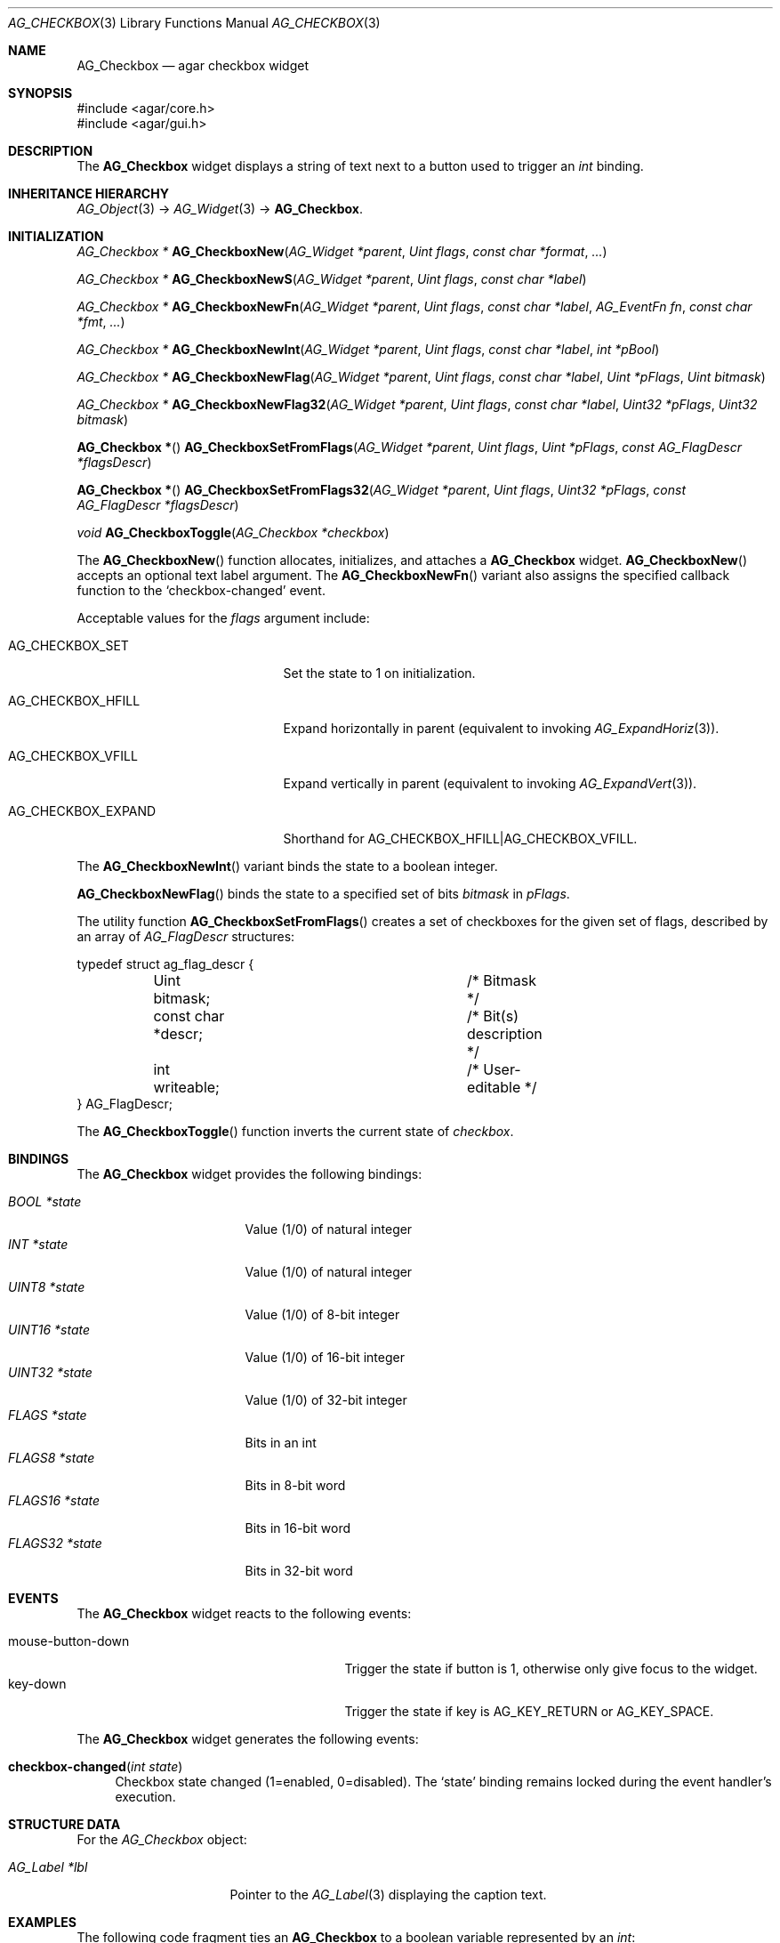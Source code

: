 .\" Copyright (c) 2002-2007 Hypertriton, Inc. <http://hypertriton.com/>
.\" All rights reserved.
.\"
.\" Redistribution and use in source and binary forms, with or without
.\" modification, are permitted provided that the following conditions
.\" are met:
.\" 1. Redistributions of source code must retain the above copyright
.\"    notice, this list of conditions and the following disclaimer.
.\" 2. Redistributions in binary form must reproduce the above copyright
.\"    notice, this list of conditions and the following disclaimer in the
.\"    documentation and/or other materials provided with the distribution.
.\" 
.\" THIS SOFTWARE IS PROVIDED BY THE AUTHOR ``AS IS'' AND ANY EXPRESS OR
.\" IMPLIED WARRANTIES, INCLUDING, BUT NOT LIMITED TO, THE IMPLIED
.\" WARRANTIES OF MERCHANTABILITY AND FITNESS FOR A PARTICULAR PURPOSE
.\" ARE DISCLAIMED. IN NO EVENT SHALL THE AUTHOR BE LIABLE FOR ANY DIRECT,
.\" INDIRECT, INCIDENTAL, SPECIAL, EXEMPLARY, OR CONSEQUENTIAL DAMAGES
.\" (INCLUDING BUT NOT LIMITED TO, PROCUREMENT OF SUBSTITUTE GOODS OR
.\" SERVICES; LOSS OF USE, DATA, OR PROFITS; OR BUSINESS INTERRUPTION)
.\" HOWEVER CAUSED AND ON ANY THEORY OF LIABILITY, WHETHER IN CONTRACT,
.\" STRICT LIABILITY, OR TORT (INCLUDING NEGLIGENCE OR OTHERWISE) ARISING
.\" IN ANY WAY OUT OF THE USE OF THIS SOFTWARE EVEN IF ADVISED OF THE
.\" POSSIBILITY OF SUCH DAMAGE.
.\"
.Dd August 20, 2002
.Dt AG_CHECKBOX 3
.Os
.ds vT Agar API Reference
.ds oS Agar 1.0
.Sh NAME
.Nm AG_Checkbox
.Nd agar checkbox widget
.Sh SYNOPSIS
.Bd -literal
#include <agar/core.h>
#include <agar/gui.h>
.Ed
.Sh DESCRIPTION
The
.Nm
widget displays a string of text next to a button used to trigger an
.Ft int
binding.
.Sh INHERITANCE HIERARCHY
.Xr AG_Object 3 ->
.Xr AG_Widget 3 ->
.Nm .
.Sh INITIALIZATION
.nr nS 1
.Ft "AG_Checkbox *"
.Fn AG_CheckboxNew "AG_Widget *parent" "Uint flags" "const char *format" "..."
.Pp
.Ft "AG_Checkbox *"
.Fn AG_CheckboxNewS "AG_Widget *parent" "Uint flags" "const char *label"
.Pp
.Ft "AG_Checkbox *"
.Fn AG_CheckboxNewFn "AG_Widget *parent" "Uint flags" "const char *label" "AG_EventFn fn" "const char *fmt" "..."
.Pp
.Ft "AG_Checkbox *"
.Fn AG_CheckboxNewInt "AG_Widget *parent" "Uint flags" "const char *label" "int *pBool"
.Pp
.Ft "AG_Checkbox *"
.Fn AG_CheckboxNewFlag "AG_Widget *parent" "Uint flags" "const char *label" "Uint *pFlags" "Uint bitmask"
.Pp
.Ft "AG_Checkbox *"
.Fn AG_CheckboxNewFlag32 "AG_Widget *parent" "Uint flags" "const char *label" "Uint32 *pFlags" "Uint32 bitmask"
.Pp
.Fn "AG_Checkbox *"
.Fn AG_CheckboxSetFromFlags "AG_Widget *parent" "Uint flags" "Uint *pFlags" "const AG_FlagDescr *flagsDescr"
.Pp
.Fn "AG_Checkbox *"
.Fn AG_CheckboxSetFromFlags32 "AG_Widget *parent" "Uint flags" "Uint32 *pFlags" "const AG_FlagDescr *flagsDescr"
.Pp
.Ft "void"
.Fn AG_CheckboxToggle "AG_Checkbox *checkbox"
.Pp
.nr nS 0
The
.Fn AG_CheckboxNew
function allocates, initializes, and attaches a
.Nm
widget.
.Fn AG_CheckboxNew
accepts an optional text label argument.
The
.Fn AG_CheckboxNewFn
variant also assigns the specified callback function to the
.Sq checkbox-changed
event.
.Pp
Acceptable values for the
.Fa flags
argument include:
.Pp
.Bl -tag -width "AG_CHECKBOX_EXPAND "
.It AG_CHECKBOX_SET
Set the state to 1 on initialization.
.It AG_CHECKBOX_HFILL
Expand horizontally in parent (equivalent to invoking
.Xr AG_ExpandHoriz 3 ) .
.It AG_CHECKBOX_VFILL
Expand vertically in parent (equivalent to invoking
.Xr AG_ExpandVert 3 ) .
.It AG_CHECKBOX_EXPAND
Shorthand for
.Dv AG_CHECKBOX_HFILL|AG_CHECKBOX_VFILL .
.El
.Pp
The
.Fn AG_CheckboxNewInt
variant binds the state to a boolean integer.
.Pp
.Fn AG_CheckboxNewFlag
binds the state to a specified set of bits
.Fa bitmask
in
.Fa pFlags .
.Pp
The utility function
.Fn AG_CheckboxSetFromFlags
creates a set of checkboxes for the given set of flags, described
by an array of
.Ft AG_FlagDescr
structures:
.Bd -literal
typedef struct ag_flag_descr {
	Uint bitmask;			/* Bitmask */
	const char *descr;		/* Bit(s) description */
	int writeable;			/* User-editable */
} AG_FlagDescr;
.Ed
.Pp
The
.Fn AG_CheckboxToggle
function inverts the current state of
.Fa checkbox .
.Sh BINDINGS
The
.Nm
widget provides the following bindings:
.Pp
.Bl -tag -compact -width "FLAGS32 *state "
.It Va BOOL *state
Value (1/0) of natural integer
.It Va INT *state
Value (1/0) of natural integer
.It Va UINT8 *state
Value (1/0) of 8-bit integer
.It Va UINT16 *state
Value (1/0) of 16-bit integer
.It Va UINT32 *state
Value (1/0) of 32-bit integer
.It Va FLAGS *state
Bits in an int
.It Va FLAGS8 *state
Bits in 8-bit word
.It Va FLAGS16 *state
Bits in 16-bit word
.It Va FLAGS32 *state
Bits in 32-bit word
.El
.Sh EVENTS
The
.Nm
widget reacts to the following events:
.Pp
.Bl -tag -compact -width 25n
.It mouse-button-down
Trigger the state if button is 1, otherwise only give focus to the widget.
.It key-down
Trigger the state if key is
.Dv AG_KEY_RETURN
or
.Dv AG_KEY_SPACE .
.El
.Pp
The
.Nm
widget generates the following events:
.Pp
.Bl -tag -width 2n
.It Fn checkbox-changed "int state"
Checkbox state changed (1=enabled, 0=disabled).
The
.Sq state
binding remains locked during the event handler's execution.
.El
.Sh STRUCTURE DATA
For the
.Ft AG_Checkbox
object:
.Pp
.Bl -tag -width "AG_Label *lbl "
.It Ft AG_Label *lbl
Pointer to the
.Xr AG_Label 3
displaying the caption text.
.El
.Sh EXAMPLES
The following code fragment ties an
.Nm
to a boolean variable represented by an
.Ft int :
.Pp
.Bd -literal -offset indent
int someOption = 0;

AG_Window *win = AG_WindowNew(0);
AG_CheckboxNewInt(win, 0, "Some option", &someOption);
AG_WindowShow(win);
.Ed
.Pp
The following code fragment uses an
.Nm
to trigger a callback function:
.Bd -literal -offset indent
static void
MyCallback(AG_Event *event)
{
	AG_TextInfo(NULL, "Callback invoked");
}

AG_Window *win = AG_WindowNew(0);
AG_CheckboxNewFn(win, 0, "Execute callback", MyCallback, NULL);
AG_WindowShow(win);
.Ed
.Pp
The following code fragment creates an array of checkboxes, each tied to
a specific bit in a word:
.Bd -literal -offset indent
#define FLAG_FOO	0x01
#define FLAG_BAR	0x02
#define FLAG_BAZ	0x04

int myWord = 0;

AG_FlagDescr myFlagDescr[] = {
	{ FLAG_FOO,	"foo flag",		1 },
	{ FLAG_BAR,	"bar flag",		1 },
	{ FLAG_BAZ,	"baz flag (readonly)",	0 },
	{ 0,		NULL,			0 }
};

AG_Window *win = AG_WindowNew(0);
AG_CheckboxSetFromFlags(win, 0, &myWord, myFlagDescr);
AG_WindowShow(win);
.Ed
.Sh SEE ALSO
.Xr AG_Intro 3 ,
.Xr AG_Button 3 ,
.Xr AG_Event 3 ,
.Xr AG_Radio 3 ,
.Xr AG_Widget 3 ,
.Xr AG_Window 3
.Sh HISTORY
The
.Nm
widget first appeared in Agar 1.0.
